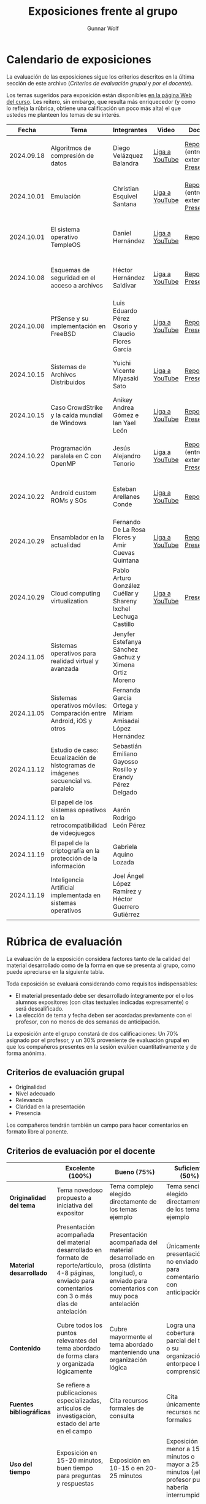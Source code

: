 #+title: Exposiciones frente al grupo
#+author: Gunnar Wolf

* Calendario de exposiciones
  La evaluación de las exposiciones sigue los criterios descritos en
  la última sección de este archivo (/Criterios de evaluación grupal/
  y /por el docente/).

  Los temas sugeridos para exposición están disponibles [[http://gwolf.sistop.org/][en la página Web
  del curso]]. Les reitero, sin embargo, que resulta más enriquecedor (y
  como lo refleja la rúbrica, obtiene una calificación un poco más alta)
  el que ustedes me planteen los temas de su interés.

  |------------+----------------------------------------------------------------------------------+-----------------------------------------------------------------+----------------+----------------------------------------------+----------------------------------------------|
  |      Fecha | Tema                                                                             | Integrantes                                                     | Video          | Documentos                                   | Evaluación                                   |
  |------------+----------------------------------------------------------------------------------+-----------------------------------------------------------------+----------------+----------------------------------------------+----------------------------------------------|
  | 2024.09.18 | Algoritmos de compresión de datos                                                | Diego Velázquez Balandra                                        | [[https://youtu.be/h3jl6v6steE][Liga a YouTube]] | [[./VelazquezDiego/VelazquezBD_Escrito_expo_SO.pdf][Reporte]] (entrega extemporánea), [[./VelazquezDiego/VelazquezBD_Expo.pdf][Presentación]] | [[./VelazquezDiego/resultado-encuesta.pdf][Resultados de la encuesta]], [[./VelazquezDiego/evaluacion.org][Evaluación global]] |
  | 2024.10.01 | Emulación                                                                        | Christian Esquivel Santana                                      | [[https://youtu.be/N6cL8LJBRqg][Liga a YouTube]] | [[./EsquivelChristian/EsquivelChristian_Reporte.pdf][Reporte]] (entrega extemporánea), [[./EsquivelChristian/EsquivelChristian_Presentación.pdf][Presentación]] | [[./EsquivelChristian/resultado-encuesta.pdf][Resultados de la encuesta]], [[./EsquivelChristian/evaluacion.org][Evaluación global]] |
  | 2024.10.01 | El sistema operativo TempleOS                                                    | Daniel Hernández                                                | [[https://youtu.be/lBT9mRtJ6O8][Liga a YouTube]] | [[./HernandezDaniel/Temple_OS.pdf][Reporte]]                                      | [[./HernandezDaniel/resultado-encuesta.pdf][Resultados de la encuesta]], [[./HernandezDaniel/evaluacion.org][Evaluación global]] |
  | 2024.10.08 | Esquemas de seguridad en el acceso a archivos                                    | Héctor Hernández Saldívar                                       | [[https://youtu.be/BSMQM1y3MqE][Liga a YouTube]] | [[./HernandezHectr/HernandezHector_Reporte.pdf][Reporte]], [[./HernandezHectr/HernandezHector_Presentacion.pdf][Presentación]]                        | [[./HernandezHectr/resultado_encuesta.pdf][Resultados de la encuesta]], [[./HernandezHectr/evaluacion.org][Evaluación global]] |
  | 2024.10.08 | PfSense y su implementación en FreeBSD                                           | Luis Eduardo Pérez Osorio y Claudio Flores García               | [[https://youtu.be/OijXB_sWMF8][Liga a YouTube]] | [[./PerezLuis-FloresClaudio/PerezLuis-FloresClaudio_Escrito_Exposicion.pdf][Reporte]], [[./PerezLuis-FloresClaudio/Presentacion.pdf][Presentación]]                        | [[./PerezLuis-FloresClaudio/resultado-encuesta.pdf][Resultados de la encuesta]], [[./PerezLuis-FloresClaudio/evaluacion.org][Evaluación global]] |
  | 2024.10.15 | Sistemas de Archivos Distribuidos                                                | Yuichi Vicente Miyasaki Sato                                    | [[https://youtu.be/VCPalztBho8][Liga a YouTube]] | [[./MiyasakiYuichi/MiyasakiYuichi_ReporteEscritoSO.pdf][Reporte]], [[./MiyasakiYuichi/MiyasakiYuichi_Presentacion.pdf][Presentación]]                        | [[./MiyasakiYuichi/resultado-encuesta.pdf][Resultados de la encuesta]], [[./MiyasakiYuichi/evaluacion.org][Evaluación global]] |
  | 2024.10.15 | Caso CrowdStrike y la caída mundial de Windows                                   | Anikey Andrea Gómez e Ian Yael León                             | [[https://youtu.be/ghzhsOVuq4Y][Liga a YouTube]] | [[./GomezGuzman-LeonGallardo/GomezGuzman_LeonGallardo_Reporte.pdf][Reporte]], [[./GomezGuzman-LeonGallardo/GomezGuzman_LeonGallardo_Presentación.pdf][Presentación]]                        | [[./GomezGuzman-LeonGallardo/resultado-encuesta.pdf][Resultados de la encuesta]], [[./GomezGuzman-LeonGallardo/evaluacion.org][Evaluación global]] |
  | 2024.10.22 | Programación paralela en C con OpenMP                                            | Jesús Alejandro Tenorio                                         | [[https://youtu.be/dSEa_69RNVU][Liga a YouTube]] | [[./TenorioMartinezJesusAlejandro/ReporteProgramacionParalelaBasica.pdf][Reporte]] (entrega extemporánea), [[./TenorioMartinezJesusAlejandro/PresentacionProgramacionParalela.pdf][Presentación]] | [[./TenorioMartinezJesusAlejandro/resultado-encuesta.pdf][Resultados de la encuesta]], [[./TenorioMartinezJesusAlejandro/evaluacion.org][Evaluación global]] |
  | 2024.10.22 | Android custom ROMs y SOs                                                        | Esteban Arellanes Conde                                         | [[https://youtu.be/XeDMM9WKVhM][Liga a YouTube]] | [[./ArellanesEsteban/ArellanesEsteban_Exposición.pdf][Reporte]]                                      | [[./ArellanesEsteban/resultado-encuesta.pdf][Resultados de la encuesta]], [[./ArellanesEsteban/evaluacion.org][Evaluación global]] |
  | 2024.10.29 | Ensamblador en la actualidad                                                     | Fernando De La Rosa Flores y Amir Cuevas Quintana               | [[https://youtu.be/5UdMX6bdinU][Liga a YouTube]] | [[./CuevasAmir-DeLaRosaFernando/Documento_Exposicion_SO.pdf][Reporte]], [[./CuevasAmir-DeLaRosaFernando/Presentacion SO.pdf][Presentación]]                        | [[https://encuestas.iiec.unam.mx/757787?lang=es-MX][Evaluación por parte de los compañeros]]       |
  | 2024.10.29 | Cloud computing virtualization                                                   | Pablo Arturo González Cuéllar y Shareny Ixchel Lechuga Castillo | [[https://youtu.be/H4VUWA6AYGQ][Liga a YouTube]] | [[./GonzalezCuellar-LechugaCastillo/Expo_SO.pdf][Presentación]]                                 | [[https://encuestas.iiec.unam.mx/651131?lang=es-MX][Evaluación por parte de los compañeros]]       |
  | 2024.11.05 | Sistemas operativos para realidad virtual y avanzada                             | Jenyfer Estefanya Sánchez Gachuz y Ximena Ortiz Moreno          |                |                                              |                                              |
  | 2024.11.05 | Sistemas operativos móviles: Comparación entre Android, iOS y otros              | Fernanda García Ortega y Miriam Amisadai López Hernández        |                |                                              |                                              |
  | 2024.11.12 | Estudio de caso: Ecualización de histogramas de imágenes secuencial vs. paralelo | Sebastián Emiliano Gayosso Rosillo y Erandy Pérez Delgado       |                |                                              |                                              |
  | 2024.11.12 | El papel de los sistemas opeativos en la retrocompatibilidad de videojuegos      | Aarón Rodrigo León Pérez                                        |                |                                              |                                              |
  | 2024.11.19 | El papel de la criptografía en la protección de la información                   | Gabriela Aquino Lozada                                          |                |                                              |                                              |
  | 2024.11.19 | Inteligencia Artificial implementada en sistemas operativos                      | Joel Ángel López Ramírez y Héctor Guerrero Gutiérrez            |                |                                              |                                              |
  |------------+----------------------------------------------------------------------------------+-----------------------------------------------------------------+----------------+----------------------------------------------+----------------------------------------------|
  #+TBLFM: 

* Rúbrica de evaluación

  La evaluación de la exposición considera factores tanto de la calidad
  del material desarrollado como de la forma en que se presenta al
  grupo, como puede apreciarse en la siguiente tabla.

  Toda exposición se evaluará considerando como requisitos
  indispensables:

  - El material presentado debe ser desarrollado íntegramente por el o
    los alumnos expositores (con citas textuales indicadas expresamente)
    o será descalificado.
  - La elección de tema y fecha deben ser acordadas previamente con el
    profesor, con no menos de dos semanas de anticipación.

  La exposición ante el grupo constará de dos calificaciones: Un 70%
  asignado por el profesor, y un 30% proveniente de evaluación grupal en
  que los compañeros presentes en la sesión evalúen cuantitativamente y
  de forma anónima.

** Criterios de evaluación grupal

   - Originalidad
   - Nivel adecuado
   - Relevancia
   - Claridad en la presentación
   - Presencia

   Los compañeros tendrán también un campo para hacer comentarios en
   formato libre al ponente.

** Criterios de evaluación por el docente

   |--------------------------+--------------------------------------------------------------------------------------------------------------------------------------------------------+--------------------------------------------------------------------------------------------------------------------------------------------+---------------------------------------------------------------------------------------------------------------------------------+---------------------------------------------------------------------------------------------------------------------------------------------------------+------|
   |                          | *Excelente* (100%)                                                                                                                                     | *Bueno* (75%)                                                                                                                              | *Suficiente* (50%)                                                                                                              | *Insuficiente* (0%)                                                                                                                                     | Peso |
   |--------------------------+--------------------------------------------------------------------------------------------------------------------------------------------------------+--------------------------------------------------------------------------------------------------------------------------------------------+---------------------------------------------------------------------------------------------------------------------------------+---------------------------------------------------------------------------------------------------------------------------------------------------------+------|
   | *Originalidad del tema*  | Tema novedoso propuesto a iniciativa del expositor                                                                                                     | Tema complejo elegido directamente de los temas ejemplo                                                                                    | Tema sencillo elegido directamente de los temas ejemplo                                                                         |                                                                                                                                                         |  10% |
   |--------------------------+--------------------------------------------------------------------------------------------------------------------------------------------------------+--------------------------------------------------------------------------------------------------------------------------------------------+---------------------------------------------------------------------------------------------------------------------------------+---------------------------------------------------------------------------------------------------------------------------------------------------------+------|
   | *Material desarrollado*  | Presentación acompañada del material desarrollado en formato de reporte/artículo, 4-8 páginas, enviado para comentarios con 3 o más días de antelación | Presentación acompañada del material desarrollado en prosa (distinta longitud), o enviado para comentarios con muy poca antelación         | Únicamente presentación, o no enviado para comentarios con anticipación                                                         | No se entregó material                                                                                                                                  |  20% |
   |--------------------------+--------------------------------------------------------------------------------------------------------------------------------------------------------+--------------------------------------------------------------------------------------------------------------------------------------------+---------------------------------------------------------------------------------------------------------------------------------+---------------------------------------------------------------------------------------------------------------------------------------------------------+------|
   | *Contenido*              | Cubre todos los puntos relevantes del tema abordado de forma clara y organizada lógicamente                                                            | Cubre mayormente el tema abordado manteniendo una organización lógica                                                                      | Logra una cobertura parcial del tema o su organización entorpece la comprensión                                                 | La información presentada está incompleta o carece de un hilo conducente                                                                                |  20% |
   |--------------------------+--------------------------------------------------------------------------------------------------------------------------------------------------------+--------------------------------------------------------------------------------------------------------------------------------------------+---------------------------------------------------------------------------------------------------------------------------------+---------------------------------------------------------------------------------------------------------------------------------------------------------+------|
   | *Fuentes bibliográficas* | Se refiere a publicaciones especializadas, artículos de investigación, estado del arte en el campo                                                     | Cita recursos formales de consulta                                                                                                         | Cita únicamente recursos no formales                                                                                            | No menciona referencias                                                                                                                                 |  10% |
   |--------------------------+--------------------------------------------------------------------------------------------------------------------------------------------------------+--------------------------------------------------------------------------------------------------------------------------------------------+---------------------------------------------------------------------------------------------------------------------------------+---------------------------------------------------------------------------------------------------------------------------------------------------------+------|
   | *Uso del tiempo*         | Exposición en 15-20 minutos, buen tiempo para preguntas y respuestas                                                                                   | Exposición en 10-15 o en 20-25 minutos                                                                                                     | Exposición menor a 15 minutos o mayor a 25 minutos (¡el profesor puede haberla interrumpido!)                                   |                                                                                                                                                         |  10% |
   |--------------------------+--------------------------------------------------------------------------------------------------------------------------------------------------------+--------------------------------------------------------------------------------------------------------------------------------------------+---------------------------------------------------------------------------------------------------------------------------------+---------------------------------------------------------------------------------------------------------------------------------------------------------+------|
   | *Dominio del tema*       | Amplio conocimiento del tema incluso más allá del material expuesto; presenta con claridad y responde las preguntas pertinentes de los compañeros      | Buen conocimiento del tema; presenta con fluidez, pero permanece claramente dentro del material presentado                                 | Conocimiento suficiente del tema para presentarlo siguiendo necesariamente el material; responde sólo las preguntas más simples | No demuestra haber comprendido la información, depende por completo de la lectura del material para presentar, y no puede responder preguntas sencillas |  15% |
   |--------------------------+--------------------------------------------------------------------------------------------------------------------------------------------------------+--------------------------------------------------------------------------------------------------------------------------------------------+---------------------------------------------------------------------------------------------------------------------------------+---------------------------------------------------------------------------------------------------------------------------------------------------------+------|
   | *Presencia*              | Buen contacto ocular mantenido a lo largo de la sesión, presentación fluida, voz clara y segura                                                        | Buen contacto ocular, tal vez frecuentemente interrumpido por referirse a las notas. Presentación ligeramente carente de fluidez/seguridad | Contacto ocular ocasional por mantenerse leyendo la presentación. Voz baja o insegura.                                          | Sin contacto ocular por leer prácticamente la totalidad del material. El ponente murmulla, se atora con la pronunciación de términos, cuesta seguirlo   |  15% |
   |--------------------------+--------------------------------------------------------------------------------------------------------------------------------------------------------+--------------------------------------------------------------------------------------------------------------------------------------------+---------------------------------------------------------------------------------------------------------------------------------+---------------------------------------------------------------------------------------------------------------------------------------------------------+------|
